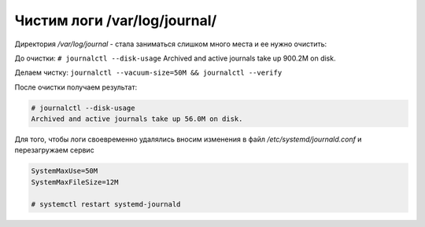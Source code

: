 .. index:: linux, journal, logs

.. _linux-var-log-journal-clean:

Чистим логи /var/log/journal/
=============================

Директория `/var/log/journal` - стала заниматься слишком много места и ее нужно очистить:

До очистки: ``# journalctl --disk-usage``
Archived and active journals take up 900.2M on disk.

Делаем чистку: ``journalctl --vacuum-size=50M && journalctl --verify``

После очистки получаем результат: 

.. code-block:: bash

   # journalctl --disk-usage
   Archived and active journals take up 56.0M on disk.

Для того, чтобы логи своевременно удалялись вносим изменения в файл `/etc/systemd/journald.conf` и перезагружаем сервис

.. code-block:: bash

   SystemMaxUse=50M
   SystemMaxFileSize=12M
   
   # systemctl restart systemd-journald
